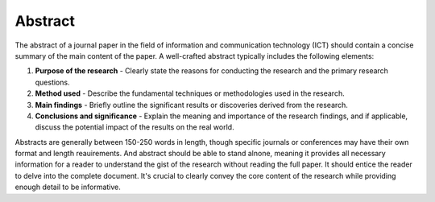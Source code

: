 Abstract
===============================================================================

The abstract of a journal paper in the field of information and communication technology (ICT) should contain a concise summary of the main content of the paper.
A well-crafted abstract typically includes the following elements:

1. **Purpose of the research** - Clearly state the reasons for conducting the research and the primary research questions.
2. **Method used** - Describe the fundamental techniques or methodologies used in the research.
3. **Main findings** - Briefly outline the significant results or discoveries derived from the research.
4. **Conclusions and significance** - Explain the meaning and importance of the research findings, and if applicable, discuss the potential impact of the results on the real world.

Abstracts are generally between 150-250 words in length, though specific journals or conferences may have their own format and length reauirements.
And abstract should be able to stand alnone, meaning it provides all necessary information for a reader to understand the gist of the research without reading the full paper.
It should entice the reader to delve into the complete document.
It's crucial to clearly convey the core content of the research while providing enough detail to be informative.
